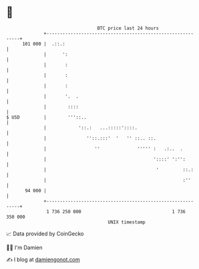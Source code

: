 * 👋

#+begin_example
                                     BTC price last 24 hours                    
                 +------------------------------------------------------------+ 
         101 000 |  .::.:                                                     | 
                 |      ':                                                    | 
                 |       :                                                    | 
                 |       :                                                    | 
                 |       :                                                    | 
                 |       '.  .                                                | 
                 |        ::::                                                | 
   $ USD         |        '''::..                                             | 
                 |            '::.:   ...:::::'::::.                          | 
                 |               ''::.:::'  '   '' ::.. ::.                   | 
                 |                  ''              ''''' :   .:..  .         | 
                 |                                        '::::' ':'':        | 
                 |                                         '         ::.:     | 
                 |                                                   :''      | 
          94 000 |                                                            | 
                 +------------------------------------------------------------+ 
                  1 736 250 000                                  1 736 350 000  
                                         UNIX timestamp                         
#+end_example
📈 Data provided by CoinGecko

🧑‍💻 I'm Damien

✍️ I blog at [[https://www.damiengonot.com][damiengonot.com]]

